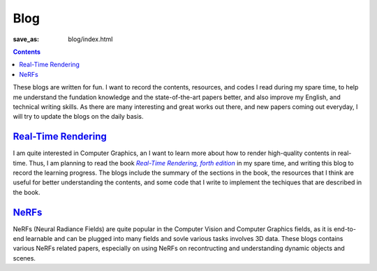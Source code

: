Blog
####

:save_as: blog/index.html

.. contents::
    :class: m-block m-primary

These blogs are written for fun. I want to record the contents, resources, and codes I read during my spare time, to help me understand the fundation knowledge and the state-of-the-art papers better, and also improve my English, and technical writing skills. As there are many interesting and great works out there, and new papers coming out everyday, I will try to update the blogs on the daily basis.

`Real-Time Rendering <{filename}/blog/real-time_rendering.rst>`_
=================================================================

I am quite interested in Computer Graphics, an I want to learn more about how to render high-quality contents in real-time. Thus, I am planning to read the book |Real-Time Rendering, forth edition|_ in my spare time, and writing this blog to record the learning progress. The blogs include the summary of the sections in the book, the resources that I think are useful for better understanding the contents, and some code that I write to implement the techiques that are described in the book.

`NeRFs <{filename}/blog/nerfs.rst>`_
======================================

NeRFs (Neural Radiance Fields) are quite popular in the Computer Vision and Computer Graphics fields, as it is end-to-end learnable and can be plugged into many fields and sovle various tasks involves 3D data. These blogs contains various NeRFs related papers, especially on using NeRFs on recontructing and understanding dynamic objects and scenes.


.. _Real-Time Rendering, forth edition: https://www.realtimerendering.com/index.html
.. |Real-Time Rendering, forth edition| replace:: *Real-Time Rendering, forth edition*